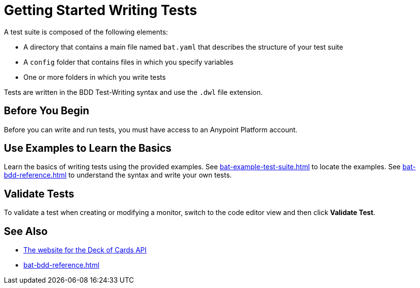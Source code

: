 = Getting Started Writing Tests
:page-aliases: bat-playground-task.adoc

A test suite is composed of the following elements:

* A directory that contains a main file named `bat.yaml` that describes the structure of your test suite
* A `config` folder that contains files in which you specify variables
* One or more folders in which you write tests

Tests are written in the BDD Test-Writing syntax and use the `.dwl` file extension.

[[before-you-begin]]
== Before You Begin

Before you can write and run tests, you must have access to an Anypoint Platform account. 

[[test-examples]]
== Use Examples to Learn the Basics
Learn the basics of writing tests using the provided examples. See xref:bat-example-test-suite.adoc[] to locate the examples. See xref:bat-bdd-reference.adoc[] to understand the syntax and write your own tests.

[[validate-tests]]
== Validate Tests
To validate a test when creating or modifying a monitor, switch to the code editor view and then click *Validate Test*.

== See Also

* https://deckofcardsapi.com/[The website for the Deck of Cards API]
* xref:bat-bdd-reference.adoc[]
